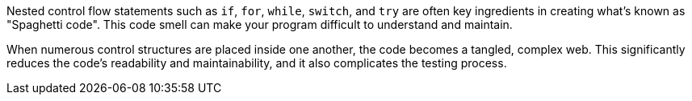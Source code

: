 Nested control flow statements such as ``++if++``, ``++for++``, ``++while++``, ``++switch++``, and ``++try++`` are often key ingredients in creating
what's known as "Spaghetti code". This code smell can make your program difficult to understand and maintain.

When numerous control structures are placed inside one another, the code becomes a tangled, complex web.
This significantly reduces the code's readability and maintainability, and it also complicates the testing process.
